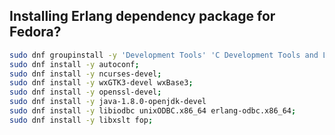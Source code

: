 ** Installing Erlang dependency package for Fedora?
#+BEGIN_SRC sh
  sudo dnf groupinstall -y 'Development Tools' 'C Development Tools and Libraries';
  sudo dnf install -y autoconf;
  sudo dnf install -y ncurses-devel;
  sudo dnf install -y wxGTK3-devel wxBase3;
  sudo dnf install -y openssl-devel;
  sudo dnf install -y java-1.8.0-openjdk-devel
  sudo dnf install -y libiodbc unixODBC.x86_64 erlang-odbc.x86_64;
  sudo dnf install -y libxslt fop;
#+END_SRC
